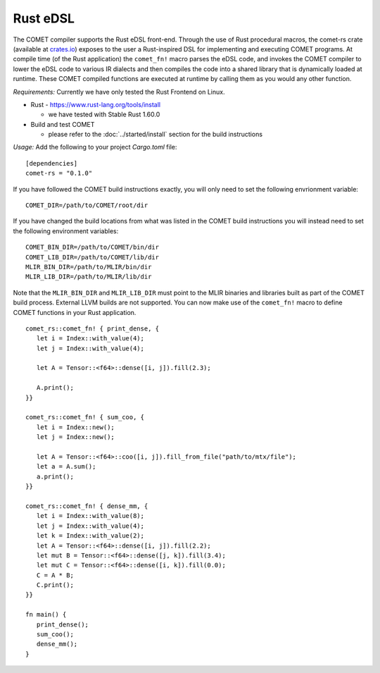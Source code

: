 Rust eDSL
=========

The COMET compiler supports the Rust eDSL front-end. 
Through the use of Rust procedural macros, the comet-rs crate (available at `crates.io <https://crates.io/crates/comet-rs>`_) exposes to the user a Rust-inspired DSL for implementing and executing COMET programs.
At compile time (of the Rust application) the ``comet_fn!`` macro parses the eDSL code, and invokes the COMET compiler to lower the eDSL code to various IR dialects and then compiles the code
into a shared library that is dynamically loaded at runtime.
These COMET compiled functions are executed at runtime by calling them as you would any other function.

*Requirements:*
Currently we have only tested the Rust Frontend on Linux.

* Rust - https://www.rust-lang.org/tools/install
  
  * we have tested with Stable Rust 1.60.0

* Build and test COMET 
  
  * please refer to the :doc:`../started/install` section for the build instructions

*Usage:*
Add the following to your project `Cargo.toml` file:

.. highlight:: rust

::

   [dependencies]
   comet-rs = "0.1.0"

If you have followed the COMET build instructions exactly, you will only need to set the following envrionment variable:

::

   COMET_DIR=/path/to/COMET/root/dir

If you have changed the build locations from what was listed in the COMET build instructions you will instead need to set the following environment variables:

::
   
   COMET_BIN_DIR=/path/to/COMET/bin/dir
   COMET_LIB_DIR=/path/to/COMET/lib/dir
   MLIR_BIN_DIR=/path/to/MLIR/bin/dir
   MLIR_LIB_DIR=/path/to/MLIR/lib/dir

Note that the ``MLIR_BIN_DIR`` and ``MLIR_LIB_DIR`` must point to the MLIR binaries and libraries built as part of the COMET build process. External LLVM builds are not supported.
You can now make use of the ``comet_fn!`` macro to define COMET functions in your Rust application.

.. highlight:: rust

::

   comet_rs::comet_fn! { print_dense, {
      let i = Index::with_value(4);
      let j = Index::with_value(4);

      let A = Tensor::<f64>::dense([i, j]).fill(2.3);

      A.print();
   }}

   comet_rs::comet_fn! { sum_coo, {
      let i = Index::new();
      let j = Index::new();

      let A = Tensor::<f64>::coo([i, j]).fill_from_file("path/to/mtx/file");
      let a = A.sum();
      a.print();
   }}

   comet_rs::comet_fn! { dense_mm, {
      let i = Index::with_value(8);
      let j = Index::with_value(4);
      let k = Index::with_value(2);
      let A = Tensor::<f64>::dense([i, j]).fill(2.2);
      let mut B = Tensor::<f64>::dense([j, k]).fill(3.4);
      let mut C = Tensor::<f64>::dense([i, k]).fill(0.0);
      C = A * B;
      C.print();
   }}

   fn main() {
      print_dense();
      sum_coo();
      dense_mm();
   }


.. autosummary::
   :toctree: generated

